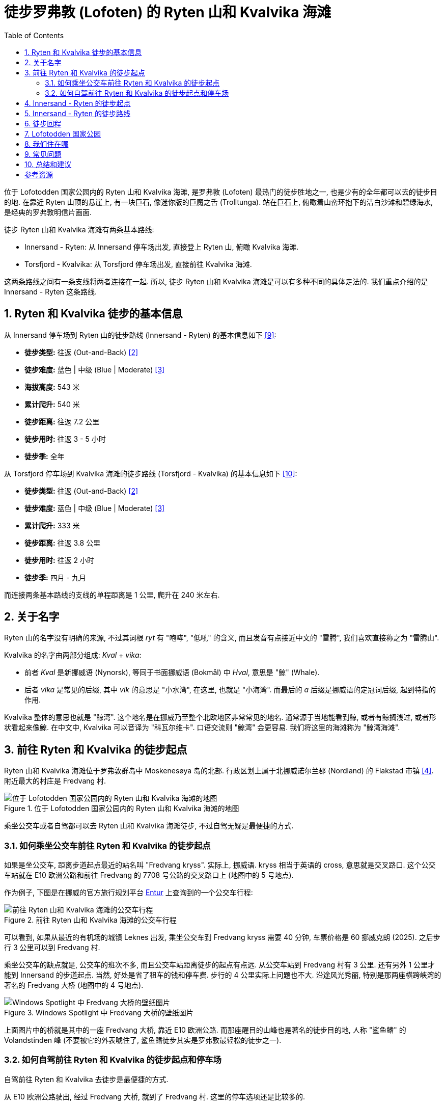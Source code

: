 = 徒步罗弗敦 (Lofoten) 的 Ryten 山和 Kvalvika 海滩
:page-subtitle: Hiking Ryten and Kvalvika in Lofoten, Norway
:page-image: assets/images/2025/lofoten-faroe/hiking-ryten-and-kvalvika/ryten-over-kvalvika-beach.webp
:page-date: 2025-07-08 16:00:00 +0200
:page-modified_time: 2025-10-27 08:00:00 +0800
:page-tags: [2025-Lofoten-Faroe, 欧洲, 北欧, 斯堪的纳维亚, 挪威, 罗弗敦, 徒步, 海滩]
:page-categories: posts
:page-layout: post
:page-liquid:
:toc:
:sectnums:

位于 Lofotodden 国家公园内的 Ryten 山和 Kvalvika 海滩, 是罗弗敦 (Lofoten) 最热门的徒步胜地之一, 也是少有的全年都可以去的徒步目的地. 在靠近 Ryten 山顶的悬崖上, 有一块巨石, 像迷你版的巨魔之舌 (Trolltunga). 站在巨石上, 俯瞰着山峦环抱下的洁白沙滩和碧绿海水, 是经典的罗弗敦明信片画面.

徒步 Ryten 山和 Kvalvika 海滩有两条基本路线:

* Innersand - Ryten: 从 Innersand 停车场出发, 直接登上 Ryten 山, 俯瞰 Kvalvika 海滩. 
* Torsfjord - Kvalvika: 从 Torsfjord 停车场出发, 直接前往 Kvalvika 海滩.

这两条路线之间有一条支线将两者连接在一起. 所以, 徒步 Ryten 山和 Kvalvika 海滩是可以有多种不同的具体走法的. 我们重点介绍的是 Innersand - Ryten 这条路线.

[#ryten-and-kvalvika-hiking-facts]
== Ryten 和 Kvalvika 徒步的基本信息

从 Innersand 停车场到 Ryten 山的徒步路线 (Innersand - Ryten) 的基本信息如下 <<utr>>:

* *徒步类型:* 往返 (Out-and-Back) <<trt>>
* *徒步难度:* 蓝色 | 中级 (Blue | Moderate) <<ntg>>
* *海拔高度:* 543 米
* *累计爬升:* 540 米
* *徒步距离:* 往返 7.2 公里
* *徒步用时:* 往返 3 - 5 小时
* *徒步季:* 全年

从 Torsfjord 停车场到 Kvalvika 海滩的徒步路线 (Torsfjord - Kvalvika) 的基本信息如下 <<utt>>:

* *徒步类型:* 往返 (Out-and-Back) <<trt>>
* *徒步难度:* 蓝色 | 中级 (Blue | Moderate) <<ntg>>
* *累计爬升:* 333 米
* *徒步距离:* 往返 3.8 公里
* *徒步用时:* 往返 2 小时
* *徒步季:* 四月 - 九月

而连接两条基本路线的支线的单程距离是 1 公里, 爬升在 240 米左右.

[#about-names]
== 关于名字

Ryten 山的名字没有明确的来源, 不过其词根 _ryt_ 有 "咆哮", "低吼" 的含义, 而且发音有点接近中文的 "雷腾", 我们喜欢直接称之为 "雷腾山".

Kvalvika 的名字由两部分组成: _Kval_ + _vika_:

* 前者 _Kval_ 是新挪威语 (Nynorsk), 等同于书面挪威语 (Bokmål) 中 _Hval_, 意思是 "鲸" (Whale).
* 后者 _vika_ 是常见的后缀, 其中 _vik_ 的意思是 "小水湾", 在这里, 也就是 "小海湾". 而最后的 _a_ 后缀是挪威语的定冠词后缀, 起到特指的作用.

Kvalvika 整体的意思也就是 "鲸湾". 这个地名是在挪威乃至整个北欧地区非常常见的地名. 通常源于当地能看到鲸, 或者有鲸搁浅过, 或者形状看起来像鲸. 在中文中, Kvalvika 可以音译为 "科瓦尔维卡". 口语交流则 "鲸湾" 会更容易. 我们将这里的海滩称为 "鲸湾海滩".

[#getting-to-ryten-and-kvalvika-trailhead]
== 前往 Ryten 和 Kvalvika 的徒步起点

Ryten 山和 Kvalvika 海滩位于罗弗敦群岛中 Moskenesøya 岛的北部. 行政区划上属于北挪威诺尔兰郡 (Nordland) 的 Flakstad 市镇 <<gon>>. 附近最大的村庄是 Fredvang 村.

.位于 Lofotodden 国家公园内的 Ryten 山和 Kvalvika 海滩的地图
image::assets/images/2025/lofoten-faroe/hiking-ryten-and-kvalvika/getting-to-trailhead.webp[位于 Lofotodden 国家公园内的 Ryten 山和 Kvalvika 海滩的地图]

乘坐公交车或者自驾都可以去 Ryten 山和 Kvalvika 海滩徒步, 不过自驾无疑是最便捷的方式.

[#getting-to-ryten-and-kvalvika-trailhead-by-bus]
=== 如何乘坐公交车前往 Ryten 和 Kvalvika 的徒步起点

如果是坐公交车, 距离步道起点最近的站名叫 "Fredvang kryss". 实际上, 挪威语. kryss 相当于英语的 cross, 意思就是交叉路口. 这个公交车站就在 E10 欧洲公路和前往 Fredvang 的 7708 号公路的交叉路口上 (地图中的 5 号地点). 

作为例子, 下图是在挪威的官方旅行规划平台 https://entur.no/[Entur] 上查询到的一个公交车行程:

.前往 Ryten 山和 Kvalvika 海滩的公交车行程
image::assets/images/2025/lofoten-faroe/hiking-ryten-and-kvalvika/entur-itinerary-to-ryten-and-kvalvik.webp[前往 Ryten 山和 Kvalvika 海滩的公交车行程]

可以看到, 如果从最近的有机场的城镇 Leknes 出发, 乘坐公交车到 Fredvang kryss 需要 40 分钟, 车票价格是 60 挪威克朗 (2025). 之后步行 3 公里可以到 Fredvang 村.

乘坐公交车的缺点就是, 公交车的班次不多, 而且公交车站距离徒步的起点有点远. 从公交车站到 Fredvang 村有 3 公里. 还有另外 1 公里才能到  Innersand 的步道起点. 当然, 好处是省了租车的钱和停车费. 步行的 4 公里实际上问题也不大. 沿途风光秀丽, 特别是那两座横跨峡湾的著名的 Fredvang 大桥 (地图中的 4 号地点).

.Windows Spotlight 中 Fredvang 大桥的壁纸图片
image::assets/images/2025/lofoten-faroe/hiking-ryten-and-kvalvika/fredvang-bridges.webp[Windows Spotlight 中 Fredvang 大桥的壁纸图片]

上面图片中的桥就是其中的一座 Fredvang 大桥, 靠近 E10 欧洲公路. 而那座醒目的山峰也是著名的徒步目的地, 人称 "鲨鱼鳍" 的 Volandstinden 峰 (不要被它的外表唬住了, 鲨鱼鳍徒步其实是罗弗敦最轻松的徒步之一).

[#getting-to-ryten-and-kvalvika-trailhead-by-car-and-parking]
=== 如何自驾前往 Ryten 和 Kvalvika 的徒步起点和停车场

自驾前往 Ryten 和 Kvalvika 去徒步是最便捷的方式.

从 E10 欧洲公路驶出, 经过 Fredvang 大桥, 就到了 Fredvang 村. 这里的停车选项还是比较多的. 

这里我们列出四处可以停车的地方. 需要注意的是, 随着游客越来越多, 雷讷也一直在持续改善停车状况. 这篇攻略包含的信息无法及时更新. 停车时, 务必留意停车点的最新信息, 比如是否限制时间, 如何收费等等.

Fredvang Parking::
地图中的 3 号地点. 经过 Fredvang 的两座大桥后, 第一个路口右转就是 Fredvang 的老学校. Fredvang 村的官方主停车场在这里, 也是附近最大的停车场, 不过这里并没有什么设施. 这个停车场停车前要先缴费, 而且价格似乎每年都在涨. 请注意留意最新的停车和缴费信息. Fredvang 老学校停车场距离徒步的起点还有一点距离.

Innersand Parking (推荐)::
地图中的 1 号地点. 我们推荐在 Innersand 的停车场和徒步起点. 这里的停车场距离 Ryten 山最近, 同时也是附近设施最全的停车场. 停车费是 100 挪威克朗 (2025).

Torsfjord::
地图中的 2 号地点. 这里是距离 Kvalvika 海滩最近的停车场, 而且是免费的. 这个停车场的问题是太小了, 在夏季很难找到车位. 而且从 2023 年开始, 当地人雇了一个停车管理员, 在马路边上停车会收到 900 挪威克朗的罚单.

[#from-innersand-to-ryten-trailhead]
== Innersand - Ryten 的徒步起点

Innersand - Ryten 这条路线是最热门的 Ryten 和 Kvalvika 徒步路线, 起点就在 Innersand 的停车场里. 这个停车场是本地人 Leif 在自己的土地上辟出来改造成的. 经过持续的维护升级, 已经成为 Ryten 和 Kvalvika 的最佳停车场和起点.

TIP: Innersand 在有些资料里也写作 Indresand, 对应于公路尽头毗邻的 Yttersand.  _indre-_ 和 ytter- 前缀在挪威语中分别是 "内" 和 "外" 的意思. 

.Innersand 停车场的入口
image::assets/images/2025/lofoten-faroe/hiking-ryten-and-kvalvika/innersand-reception.webp[Innersand 停车场的入口]

Innersand 停车场需要付费停车. 小车白天 100 挪威克朗, 房车则是 150 挪威克朗. 支持现金, 信用卡, 以及挪威的 https://vipps.no[Vipps] 应用程序.

.Innersand 停车场的自助缴费机
image::assets/images/2025/lofoten-faroe/hiking-ryten-and-kvalvika/innersand-parking-payment.webp[Innersand 停车场的自助缴费机]

Innersand 停车场里还有一个比萨店.

.Ryten & Kvalvika Trail Farm 比萨店
image::assets/images/2025/lofoten-faroe/hiking-ryten-and-kvalvika/ryten-and-kvalvika-pizza.webp[Ryten & Kvalvika Trail Farm 比萨店]

[#from-innersand-to-ryten-trail-route]
== Innersand - Ryten 的徒步路线

下图是 Ryten 山和 Kvalvika 海滩徒步的路线图. 这里主要介绍的是图中从 Innersand 出发, 登上 Ryten 山俯瞰 Kvalvika 海滩的徒步路线:

.Ryten 山和 Kvalvika 海滩徒步的路线图
image::assets/images/2025/lofoten-faroe/hiking-ryten-and-kvalvika/ryten-kvalvika-hiking-trail-route.webp[Ryten 山和 Kvalvika 海滩徒步的路线图]

从 Innersand 停车场出发, 首先要穿过田野间铺设的一段木栈道. 沿途设有字母 M 标识的避让区域. 

.从 Innersand 到 Ryten 的第一段步道穿过田野
image::assets/images/2025/lofoten-faroe/hiking-ryten-and-kvalvika/trail-first-part.webp[从 Innersand 到 Ryten 的第一段步道穿过田野]

这一段非常轻松, 田园风光更是美不胜收.

.Innersand 的田园风光
image::assets/images/2025/lofoten-faroe/hiking-ryten-and-kvalvika/innersand-scenery.webp[Innersand 的田园风光]

穿过田野来到山坡上后, Innersand 步道与另一条步道汇合成一条通往 Ryten 山顶的步道. 那条步道就是从 Fredvang 停车场出发, 经过一段公路后, 沿山脚下过来的. 从这里开始的一段步道有一定坡度, 一直向上到大概海拔 100 米的高度. 在这一段步道上, 回头就可以看到左边毗邻的 Innersand 和 Yttersand, 以及远处的 Sandbotnen 海湾的壮丽全景.

.Innersand 和 Yttersand 以及远处的 Sandbotnen 海湾的全景
image::assets/images/2025/lofoten-faroe/hiking-ryten-and-kvalvika/sandbotnen-panorama.webp[Innersand 和 Yttersand 以及远处的 Sandbotnen 海湾的全景]

从大概 100 米海拔高处开始, 步道转向西, 是一段相对平坦的步道. 经过两片很小的高山湖泊, 然后是一段不太难的攀爬, 就会来到一片开阔地. 这里是一个观景点, 从这里可以眺望远处的峡湾和群山.

.在 Ryten 步道途中的观景点远眺峡湾和群山
image::assets/images/2025/lofoten-faroe/hiking-ryten-and-kvalvika/viewpoint-on-the-way-to-ryten.webp[在 Ryten 步道途中的观景点远眺峡湾和群山]

TIP: 如果你感兴趣, 上面图片中左侧最近的水体是经过的其中一片高山湖泊. 远处被一座小山丘和一片陆地 (Krystad) 隔开的是两个小峡湾. 近一点的是托尔峡湾 (Torsfjorden), 或者叫雷神峡湾; 远一点的是海豹峡湾 (Selfjorden). 更远处还可以看见横跨海峡, 连接 Flakstadøya 和 Moskenesøya 两座大岛的 Kåkern 悬臂公路桥.

接下来的一段步道, 会经过更多的木栈道. 然后会来到一个分叉点:

.Ryten 步道上分别通往 Ryten 和 Hytta 的分叉点
image::assets/images/2025/lofoten-faroe/hiking-ryten-and-kvalvika/ryten-trail-split.webp[Ryten 步道上分别通往 Ryten 和 Hytta 的分叉点]

挪威语 Hytta 的意思是 "小屋". 这里指向的是一处山中小屋, 叫 https://www.fredvanghytta.no/English/[Fredvanghytta]. 有兴趣体验的话, 可以从 AirBnB 上租到. 绕道去小屋没多大必要, 建议跳过继续前往 Ryten 山顶.

经过 Hytta 的分叉点后, 将经过一片稍大点的, 名字叫 Forsvatnet 的湖泊. 这里是上山去往 Ryten 山顶和下山去往 Kvalvika 海滩的步道分叉点. 

从这里向上已经可以隐约看到一直延伸到山顶的步道. 不过, 从这里开始徒步变得稍微有点坑. 因为太多人喜欢探索周围的路线和潜在的打卡点, 所以, 踩出了很多条小路. 我们根本分不清楚哪里是常规的路线. 当然, 也不必担心迷路, 一边是悬崖, 山顶也在视线范围内, 不太会迷路.

经过 Forsvatnet 湖不远, 就进入了 Lofotodden 国家公园 (挪威语: Lofotodden nasjonalpark) 的范围内:

.进入国家公园范围后禁止放飞无人机
image::assets/images/2025/lofoten-faroe/hiking-ryten-and-kvalvika/no-drones.webp[进入国家公园范围后禁止放飞无人机]

挪威所有的国家公园区域内, 未经批准都不允许放飞无人机. 而 Ryten 山和 Kvalvika 都在 Lofotodden 国家公园范围内. 所以, 不用想无人机视角的山峰和海滩了.

继续向上, 在接近山顶的时候, 已经可以俯瞰 Kvalvika 海滩了. 悬崖附近有几处不错的观景点. 比如这一处:

.接近 Ryten 山顶的一处观景点
image::assets/images/2025/lofoten-faroe/hiking-ryten-and-kvalvika/viewpoint-lower.webp[接近 Ryten 山顶的一处观景点]

终极大奖当然就是山顶的迷你版的 "link:{% post_url 2024-06-07-trolltunga %}[巨魔之舌]":

.站在 Ryten 山顶的 "迷你巨魔之舌" 之上俯瞰 Kvalvika 海滩
image::assets/images/2025/lofoten-faroe/hiking-ryten-and-kvalvika/ryten-over-kvalvika-beach.webp[站在 Ryten 山顶的 "迷你巨魔之舌" 之上俯瞰 Kvalvika 海滩]

严格来说, "迷你巨魔之舌" 这里并不是 Ryten 的顶峰. 真正的 Ryten 顶峰还需要向上走大概 5 分钟. 不过上面的确没有多少令人兴奋的东西. 多数人到了这块巨石这里, 拍照打卡, 欣赏海滩之后就返回了.

[#return-hike]
== 徒步回程

在徒步返回 Innersand 的途中, 可以绕道下山徒步到 Kvalvika 海滩之上. 就是在之前提到 Forsvatnet 湖 (海拔 243 米) 那里, 岔道右转. 经过一段木栈道, 然后是陡峭的土石步道, 下到海滩. 在 2025 年夏季, 国家公园开始维护升级 Forsvatnet 湖到 Kvalvika 海滩的步道. 可以期待, 不久这里将有夏尔巴人的步道了.

返回到 Innersand 停车场的路程丝毫也不枯燥. 眼前一直是壮阔的全景风光. 肯定又会发现不少新的拍照取景点.

.在 Ryten 步道途中的另一个观景点
image::assets/images/2025/lofoten-faroe/hiking-ryten-and-kvalvika/viewpoint-to-sandbotnen-bay.webp[在 Ryten 步道途中的另一个观景点]

[#lofotodden-national-park]
== Lofotodden 国家公园

Lofotodden 国家公园 (挪威语: Lofotodden nasjonalpark, 英语: Lofotodden National Park) 整个位于罗弗敦莫斯克内斯岛 (Moskenesøya) 上. 范围涵盖了莫斯克内斯岛的西海岸, 和奥镇 (Å) 以南的大部地区. 是目前挪威最年轻的国家公园, 于 2018 年划定. Ryten 山和 Kvalvika 海滩地处 Lofotodden 国家公园范围之内. 

注意, 这里不叫 Lofoten 国家公园, 而是 Lofotodden 国家公园. Lofotodden 是 _Lofot_ + _odden_ 的组合, 意思是 "罗弗敦海岬" 或 "罗弗敦角". 莫斯克内斯岛最南端的那一片山区, 就是罗弗敦海岬. 国家公园的名称就源自罗弗敦海岬 <<lnp>>.

Lofotodden 国家公园的访客中心坐落在著名的最美渔村之一雷讷 (Reine).

.在雷讷 (Reine) 的 Lofotodden 国家公园访客中心
image::assets/images/2025/lofoten-faroe/hiking-ryten-and-kvalvika/lofotodden-national-park-visitor-center.webp[在雷讷 (Reine) 的 Lofotodden 国家公园访客中心]

[#where-we-stayed]
== 我们住在哪

在我们的首次罗弗敦之行中, 选择了雷讷 (Reine) 作为我们探索罗弗敦南部的基地. 从雷讷到 Ryten 和 Kvalvika 大约有 26 公里, 自驾需要 35 分钟.

雷讷有不少相当不错的住宿选项. 比如 https://expedia.com/affiliates/moskenes-hotels-reine-rorbuer-by-classic-norway-hotels.zqUWeFt[Reine Rorbuer - by Classic Norway Hotels] 就是最好的选项之一.

.Reine Rorbuer - by Classic Norway Hotels
image::assets/images/2025/lofoten-faroe/hiking-ryten-and-kvalvika/reine-rorbuer.webp[Reine Rorbuer - by Classic Norway Hotels]

[#faq]
== 常见问题

[qanda]
Ryten 山和 Kvalvika 海滩可以使用无人机吗?::
*不能*. 所有的挪威国家公园都禁止无人机. 虽然 Ryten 和 Kvalvika 徒步的起点不在国家公园范围内, 但是 Ryten 山和 Kvalvika 海滩都在 Lofotodden 国家公园范围内. 因此, 无人机是被明确禁止的.

Ryten 和 Kvalvika 徒步路线上有卫生间吗?::
*没有*. 推荐在 Innersand 停车场解决.

Ryten 和 Kvalvika 徒步路线上可以露营吗?::
*可以*. 在 Lofotodden 国家公园内允许露营, 但请践行无痕原则. 此外, 保持与公园内的小屋 150 米以上的距离 <<lna>>. 实际上, Ryten 和 Kvalvika 已经成为热门的露营地点. 最佳的露营地点在靠近 Kvalvika 沙滩的草地那里. 注意, 这里没有卫生间, 也没有饮用水.

Ryten 和 Kvalvika 冬季可以徒步吗?::
*可以*. Ryten 和 Kvalvika 徒步是罗弗敦少数冬季也可以去的徒步之一. Ryten 山是当地人冬季滑雪的热门. 在徒步的部分路段, 雪鞋 (Snowshoes)和冰爪 (Microspikes) 会很有帮助.

[#final-thoughts]
== 总结和建议

Innersand 停车场是最佳的停车场和徒步起点. 

除了从 Innersand 停车场出发的路线之外, 在 Torsfjord 那里的公路一侧也有个很小的停车场 (Torsfjord parking), 而且是免费的. 以此作为起点, Torsfjord - Kvalvika 步道徒步直通海滩. 之后从海滩也可以徒步登上 Ryten 山. 不过, Torsfjord 的停车场在夏季很难找到车位, 而且从 Torsfjord 到 Kvalvika 的这一段徒步也没有什么可圈可点的风景.

另一方面, 如果有时间, 而且不喜欢走太多回头路, 有了这条 Torsfjord - Kvalvika 的步道,  Ryten 和 Kvalvika 环线就成了一个不错的想法. 从 Torsfjord 停车场, 沿着雷神托尔峡湾 (Torsfjorden) 旁的公路 (Fv. 7708 郡道) 可以步行走到 Fredvang 村, 然后在路口向西, 沿着公路 (Fv. 7702 郡道) 走到 Innersand 停车场. 这样, 就有了一个 Ryten 和 Kvalvika 的环线路线. 

从 Torsfjord 到 Innersand 的这段公路有 5 公里, 步行需要 1 小时. 虽然是沿着公路步行, 但是不用担心, 沿途, 特别是 Torsfjord 附近的的峡湾和田园风光是值得的. 

.雷神托尔峡湾 (Torsfjorden)
image::assets/images/2025/lofoten-faroe/hiking-ryten-and-kvalvika/torsfjord.webp[雷神托尔峡湾 (Torsfjorden)]

最后, 如果 Innersand 和 Torsfjord 的停车场都停满了, 可以考虑在 Fredvang 老学校的停车场 (Fredvang parking). 从这里出发, 走 Innersand - Ryten 线甚至是环线都可以.

[bibliography]
[#resources]
== 参考资源

* [[[ori, 1]]] 本文: link:{% post_url 2025-07-08-hiking-ryten-and-kvalvika-in-lofoten-norway %}["徒步罗弗敦 (Lofoten) 的 Ryten 山和 Kvalvika 海滩"], _lilyroger.com_
* [[[trt, 2]]] link:{% post_url 2025-08-28-hiking-trail-route-types %}["徒步路线的类型"], _lilyroger.com_
* [[[ntg, 3]]] link:{% post_url 2025-10-18-grading-of-trails-in-norway %}["挪威的徒步步道分级"], _lilyroger.com_
* [[[gon, 4]]] link:{% post_url 2025-07-15-geography-of-norway %}["游客的挪威地理 - 行政区划和地理区划"], _lilyroger.com_
* [[[lnp, 5]]] Lofotodden 国家公园 - 欢迎: - https://www.lofotoddennp.com/en/welcome-to-lofotodden-national-park/["Welcome to Lofotodden National Park"], _lofotoddennp.com_
* [[[lna, 6]]] Lofotodden 国家公园 - 建议: - https://www.lofotoddennp.com/en/advice-when-visiting/["Advice when visiting"], _lofotoddennp.com_
* [[[vlr, 7]]] 罗弗敦官方旅游指南 - Kvalvika 和 Ryten: https://visitlofoten.com/en/guide/reinebringen-hike/["Kvalvika and Ryten (543 mos)"], _visitlofoten.com_
* [[[atr, 8]]] AllTrails: https://www.alltrails.com/trail/norway/nordland/innersand-ryten["Innersand - Ryten"], _alltrails.com_
* [[[utr, 9]]] UT.no (挪威语): https://ut.no/turforslag/112252722/fottur-til-ryten-over-kvalvika-i-lofoten["Fottur til Ryten over Kvalvika i Lofoten"], _ut.no_
* [[[utt, 10]]] UT.no (挪威语): https://ut.no/turforslag/1112155861/fottur-fra-torsfjord-til-kvalvika["Fottur fra Torsfjord til Kvalvika"], _ut.no_